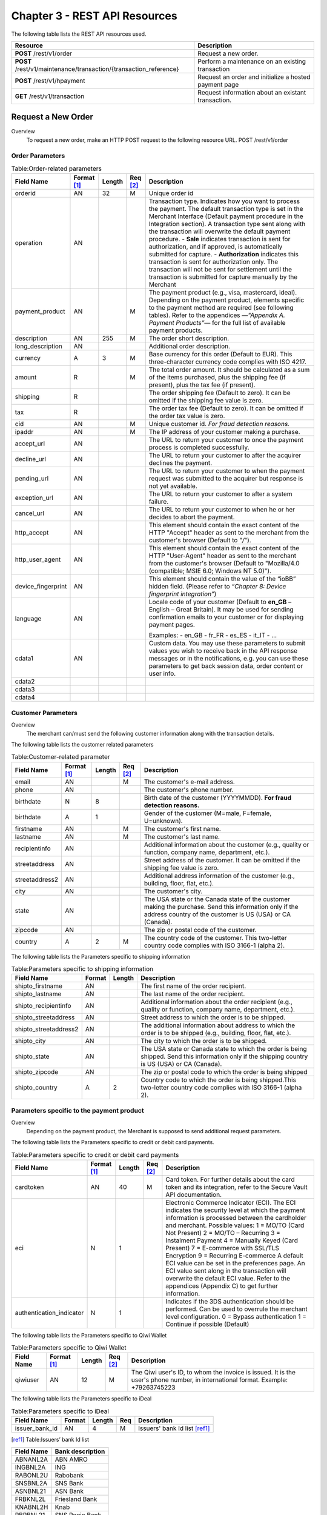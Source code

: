 .. _Chap3-RESTAPIResources:

==============================
Chapter 3 - REST API Resources
==============================

The following table lists the REST API resources used.

==================================================================  =======================================================
Resource        		                                            Description
==================================================================  =======================================================
**POST**  /rest/v1/order	                                        Request a new order.
**POST**  /rest/v1/maintenance/transaction/{transaction_reference}  Perform a maintenance on an existing transaction
**POST**  /rest/v1/hpayment		                                    Request an order and initialize a hosted payment page
**GET**   /rest/v1/transaction						                Request information about an existant transaction.
==================================================================  =======================================================

-------------------
Request a New Order
-------------------
Overview
  To request a new order, make an HTTP POST request to the following resource URL.
  POST /rest/v1/order 


Order Parameters
----------------

.. table:: Table:Order-related parameters

  ====================  ===========  =======  ========  =====================================================================================================================================================================================================================================================================
  Field Name        	Format [1]_  Length   Req [2]_  Description
  ====================  ===========  =======  ========  =====================================================================================================================================================================================================================================================================
  orderid               AN           32       M         Unique order id     
  operation             AN                              Transaction type.
                                                        Indicates how you want to process the payment. The default transaction type is set in the Merchant Interface (Default payment procedure in the Integration section). A transaction type sent along with the transaction will overwrite the default payment procedure.
                                                        - **Sale** indicates transaction is sent for authorization, and if approved, is automatically submitted for capture.
                                                        - **Authorization** indicates this transaction is sent for authorization only. The transaction will not be sent for settlement until the transaction is submitted for capture manually by the Merchant
  payment_product       AN                    M         The payment product (e.g., visa, mastercard, ideal).
                                                        Depending on the payment product, elements specific to the payment method are required (see following tables).
                                                        Refer to the appendices —*"Appendix A. Payment Products”*— for the full list of available payment products. 
  description           AN           255      M         The order short description.     
  long_description      AN                              Additional order description. 
  currency              A            3        M         Base currency for this order (Default to EUR).
                                                        This three-character currency code complies with ISO 4217.
  amount                R                     M         The total order amount. It should be calculated as a sum of the items purchased, plus the shipping fee (if present), plus the tax fee (if present).      
  shipping              R                               The order shipping fee (Default to zero).
                                                        It can be omitted if the shipping fee value is zero.
  tax                   R                               The order tax fee (Default to zero).
                                                        It can be omitted if the order tax value is zero.
  cid                   AN                    M         Unique customer id.
                                                        *For fraud detection reasons.*
  ipaddr                AN                    M         The IP address of your customer making a purchase.      
  accept_url            AN                              The URL to return your customer to once the payment process is completed successfully.      
  decline_url           AN                              The URL to return your customer to after the acquirer declines the payment.      
  pending_url           AN                              The URL to return your customer to when the payment request was submitted to the acquirer but response is not yet available.       
  exception_url         AN                              The URL to return your customer to after a system failure.     
  cancel_url            AN                              The URL to return your customer to when he or her decides to abort the payment.       
  http_accept           AN                              This element should contain the exact content of the HTTP "Accept" header as sent to the merchant from the customer's browser (Default to "*/*").    
  http_user_agent       AN                              This element should contain the exact content of the HTTP "User-Agent" header as sent to the merchant from the customer's browser (Default to "Mozilla/4.0 (compatible; MSIE 6.0; Windows NT 5.0)").      
  device_fingerprint    AN                              This element should contain the value of the “ioBB” hidden field. (Please refer to *“Chapter 8: Device fingerprint integration”*)   
  language              AN                              Locale code of your customer (Default to **en_GB** – English – Great Britain).
                                                        It may be used for sending confirmation emails to your customer or for displaying payment pages.
                                                        
                                                        Examples:
                                                        - en_GB 
                                                        - fr_FR 
                                                        - es_ES 
                                                        - it_IT 
                                                        - …
  cdata1                AN                              Custom data. You may use these parameters to submit values you wish to receive back in the API response messages or in the notifications, e.g. you can use these parameters to get back session data, order content or user info.       
  cdata2                                                
  cdata3                                                
  cdata4                                                
  ====================  ===========  =======  ========  =====================================================================================================================================================================================================================================================================


Customer Parameters
-------------------
Overview
  The merchant can/must send the following customer information along with the transaction details. 

The following table lists the customer related parameters

.. table:: Table:Customer-related parameter

  ====================  ===========  =======  ========  =====================================================================================================================================================================
  Field Name            Format [1]_  Length   Req [2]_  Description
  ====================  ===========  =======  ========  =====================================================================================================================================================================
  email                 AN                    M         The customer's e-mail address.     
  phone                 AN                              The customer's phone number.
  birthdate             N            8                  Birth date of the customer (YYYYMMDD).
                                                        **For fraud detection reasons.**
  birthdate             A            1                  Gender of the customer (M=male, F=female, U=unknown).    
  firstname	            AN                    M         The customer's first name. 
  lastname              AN                    M         The customer's last name.
  recipientinfo         AN                              Additional information about the customer (e.g., quality or function, company name, department, etc.).      
  streetaddress         AN                              Street address of the customer.
                                                        It can be omitted if the shipping fee value is zero.
  streetaddress2        AN                              Additional address information of the customer (e.g., building, floor, flat, etc.).
  city                  AN                              The customer's city.
  state                 AN                              The USA state or the Canada state of the customer making the purchase. Send this information only if the address country of the customer is US (USA) or CA (Canada). 
  zipcode               AN                              The zip or postal code of the customer.     
  country               A            2        M         The country code of the customer.
                                                        This two-letter country code complies with ISO 3166-1 (alpha 2).                                  
  ====================  ===========  =======  ========  =====================================================================================================================================================================

The following table lists the Parameters specific to shipping information

.. table:: Table:Parameters specific to shipping information

  ======================  =========  =======  =====================================================================================================================================================================
  Field Name        	  Format     Length   Description                                                                                                                                                          
  ======================  =========  =======  =====================================================================================================================================================================
  shipto_firstname        AN                  The first name of the order recipient.                                                                                                                                      
  shipto_lastname         AN                  The last name of the order recipient.                                                                                                                                         
  shipto_recipientinfo    AN                  Additional information about the order recipient (e.g., quality or function, company name, department, etc.).                                                                                                                                     
  shipto_streetaddress    AN                  Street address to which the order is to be shipped.                                                                                                                
  shipto_streetaddress2   AN                  The additional information about address to which the order is to be shipped (e.g., building, floor, flat, etc.).                                                                                                                                          
  shipto_city             AN                  The city to which the order is to be shipped.                                                                                                                                           
  shipto_state            AN                  The USA state or Canada state to which the order is being shipped. Send this information only if the shipping country is US (USA) or CA (Canada).                                                               
  shipto_zipcode          AN                  The zip or postal code to which the order is being shipped                                                                                                                                                                                                                                                       
  shipto_country          A           2       Country code to which the order is being shipped.This two-letter country code complies with ISO 3166-1 (alpha 2).                                                                                  
  ======================  =========  =======  =====================================================================================================================================================================


Parameters specific to the payment product
------------------------------------------
Overview
  Depending on the payment product, the Merchant is supposed to send additional request parameters. 

The following table lists the Parameters specific to credit or debit card payments.

.. table:: Table:Parameters specific to credit or debit card payments

  =========================  ===========  =======  ========  =====================================================================================================================================================================
  Field Name        	     Format [1]_  Length   Req [2]_  Description
  =========================  ===========  =======  ========  =====================================================================================================================================================================
  cardtoken                  AN           40       M         Card token.
                                                             For further details about the card token and its integration, refer to the Secure Vault API documentation.
  eci                        N            1                  Electronic Commerce Indicator (ECI).
                                                             The ECI indicates the security level at which the payment information is processed between the cardholder and merchant. 
                                                             Possible values:
                                                             1 = MO/TO (Card Not Present)
                                                             2 = MO/TO – Recurring
                                                             3 = Instalment Payment
                                                             4 = Manually Keyed (Card Present)
                                                             7 = E-commerce with SSL/TLS Encryption
                                                             9 = Recurring E-commerce
                                                             A default ECI value can be set in the preferences page. An ECI value sent along in the transaction will overwrite the default ECI value. Refer to the appendices (Appendix C) to get further information.
                                                             
  authentication_indicator   N            1                  Indicates if the 3DS authentication should be performed. Can be used to overrule the merchant level configuration.
                                                             0 = Bypass authentication
                                                             1 = Continue if possible (Default)                                                              
  =========================  ===========  =======  ========  =====================================================================================================================================================================

The following table lists the Parameters specific to Qiwi Wallet

.. table:: Table:Parameters specific to Qiwi Wallet

  =========================  ===========  =======  ========  ===============================================================================
  Field Name        	     Format [1]_  Length   Req [2]_  Description
  =========================  ===========  =======  ========  ===============================================================================
  qiwiuser                   AN           12       M         The Qiwi user's ID, to whom the invoice is issued.
                                                             It is the user's phone number, in international format. Example: +79263745223	
  =========================  ===========  =======  ========  ===============================================================================

The following table lists the Parameters specific to iDeal

.. table:: Table:Parameters specific to iDeal

  =========================  =======  =======  ====  =================================
  Field Name        	     Format   Length   Req   Description
  =========================  =======  =======  ====  =================================
  issuer_bank_id             AN        4       M     Issuers' bank Id list [ref1]_ 
  =========================  =======  =======  ====  =================================

.. [ref1] Table:Issuers’ bank Id list 
  
===========  ===================
Field Name   Bank description
===========  ===================
ABNANL2A     ABN AMRO
INGBNL2A     ING
RABONL2U     Rabobank
SNSBNL2A     SNS Bank
ASNBNL21     ASN Bank
FRBKNL2L     Friesland Bank
KNABNL2H     Knab
RBRBNL21     SNS Regio Bank
TRIONL2U     Triodos bank
FVLBNL22     Van Lanschot
===========  ===================

Response Fields
----------------
Overview
  Depending on the payment product, the Merchant is supposed to send additional request parameters.

The following table lists and describes the response fields.

============================  =====================================================================================================================================================================
Field Name                    Description
============================  =====================================================================================================================================================================
state                         transaction state.

                              Value must be a member of the following list.
							  
                              - completed
                              - forwarding
                              - pending
                              - declined
                              - error
                              
                              Please report to the following section below — Transaction Workflow — for further details.
----------------------------  ---------------------------------------------------------------------------------------------------------------------------------------------------------------------
reason                        optional element. Reason why transaction was declined.
code                          reason code as described in the appendices.
message                       reason description.
----------------------------  ---------------------------------------------------------------------------------------------------------------------------------------------------------------------
forwardUrl (json)
---------------------------------------------------------------------------------------------------------------------------------------------------------------------------------------------------
forward_url (xml)             optional element. Merchant must redirect the customer's browser to this URL.
----------------------------  ---------------------------------------------------------------------------------------------------------------------------------------------------------------------
test                          true if the transaction is a testing transaction, otherwise false.
mid                           your merchant account number (issued to you by HiPay TPP).
----------------------------  ---------------------------------------------------------------------------------------------------------------------------------------------------------------------
attemptId (json)
---------------------------------------------------------------------------------------------------------------------------------------------------------------------------------------------------
attempt_id (xml)              attempt id of the payment.
----------------------------  ---------------------------------------------------------------------------------------------------------------------------------------------------------------------
authorizationCode (json)
---------------------------------------------------------------------------------------------------------------------------------------------------------------------------------------------------
authorization_code (xml)      an authorization code (up to 35 characters) generated for each approved or pending transaction by the acquiring provider.
----------------------------  ---------------------------------------------------------------------------------------------------------------------------------------------------------------------
transactionReference (json)
---------------------------------------------------------------------------------------------------------------------------------------------------------------------------------------------------
transaction_reference (xml)   the unique identifier of the transaction.
----------------------------  ---------------------------------------------------------------------------------------------------------------------------------------------------------------------
referenceToPay (json)
---------------------------------------------------------------------------------------------------------------------------------------------------------------------------------------------------
reference_to_pay (xml)        In some payment methods the customer can receive a reference to pay, at this point, the customer has the option to physically paying with cash at any bank branch, or at authorized processors such as drugstores, supermarkets or post offices, or paying electronically at an electronic banking point.
----------------------------  ---------------------------------------------------------------------------------------------------------------------------------------------------------------------
dateCreated (json)
---------------------------------------------------------------------------------------------------------------------------------------------------------------------------------------------------
date_created (xml)            time when transaction was created.
----------------------------  ---------------------------------------------------------------------------------------------------------------------------------------------------------------------
dateUpdated (json)
---------------------------------------------------------------------------------------------------------------------------------------------------------------------------------------------------
date_updated (xml)            time when transaction was last updated.
----------------------------  ---------------------------------------------------------------------------------------------------------------------------------------------------------------------
dateAuthorized (json)
---------------------------------------------------------------------------------------------------------------------------------------------------------------------------------------------------
date_authorized (xml)         time when transaction was authorized.
----------------------------  ---------------------------------------------------------------------------------------------------------------------------------------------------------------------
status                        transaction status.  
                              A list of available statuses can be found in the appendices — **Table:Transaction statuses**
message                       transaction message.
----------------------------  ---------------------------------------------------------------------------------------------------------------------------------------------------------------------
authorizedAmount (json)
---------------------------------------------------------------------------------------------------------------------------------------------------------------------------------------------------
authorized_amount (xml)       the transaction amount.
----------------------------  ---------------------------------------------------------------------------------------------------------------------------------------------------------------------
capturedAmount (json)
---------------------------------------------------------------------------------------------------------------------------------------------------------------------------------------------------
captured_amount (xml)         captured amount.
----------------------------  ---------------------------------------------------------------------------------------------------------------------------------------------------------------------
refunded_amount (xml)         refunded amount.
----------------------------  ---------------------------------------------------------------------------------------------------------------------------------------------------------------------
decimals                      decimal precision of transaction amount.
currency                      base currency for this transaction.
                              This three-character currency code complies with ISO 4217.
----------------------------  ---------------------------------------------------------------------------------------------------------------------------------------------------------------------
ipAddress (json)
---------------------------------------------------------------------------------------------------------------------------------------------------------------------------------------------------
ip_address (xml)              the IP address of the customer making the purchase.
----------------------------  ---------------------------------------------------------------------------------------------------------------------------------------------------------------------
ipCountry (json)
---------------------------------------------------------------------------------------------------------------------------------------------------------------------------------------------------
ip_country (xml)              country code associated to the customer's IP address.
----------------------------  ---------------------------------------------------------------------------------------------------------------------------------------------------------------------
deviceId (json)
---------------------------------------------------------------------------------------------------------------------------------------------------------------------------------------------------
device_id (xml)               unique identifier assigned to device (the customer's brower) by HiPay TPP.
----------------------------  ---------------------------------------------------------------------------------------------------------------------------------------------------------------------
cdata1                        Custom data.
cdata2                        Custom data.
cdata3                        Custom data.
cdata4                        Custom data.
----------------------------  ---------------------------------------------------------------------------------------------------------------------------------------------------------------------
avs_result (xml)              result of the Address Verification Service (AVS).Possible result codes can be found in the appendices
----------------------------  ---------------------------------------------------------------------------------------------------------------------------------------------------------------------
cvcResult (json)
---------------------------------------------------------------------------------------------------------------------------------------------------------------------------------------------------
cvc_result (xml)              result of the CVC (Card Verification Code) check. Possible result codes can be found in the appendices
----------------------------  ---------------------------------------------------------------------------------------------------------------------------------------------------------------------
eci                           Electronic Commerce Indicator (ECI).
----------------------------  ---------------------------------------------------------------------------------------------------------------------------------------------------------------------
paymentProduct (json)
---------------------------------------------------------------------------------------------------------------------------------------------------------------------------------------------------
payment_product (xml)         payment product used to complete the transaction.Informs about the payment_method section type.
----------------------------  ---------------------------------------------------------------------------------------------------------------------------------------------------------------------
paymentMethod (json)
---------------------------------------------------------------------------------------------------------------------------------------------------------------------------------------------------
payment_method (xml)          See tables below for further details.
----------------------------  ---------------------------------------------------------------------------------------------------------------------------------------------------------------------
threeDSecure (json)
---------------------------------------------------------------------------------------------------------------------------------------------------------------------------------------------------
three_d_secure (xml)          optional element. Result of the 3-D Secure Authentication

- enrollmentStatus (json)
---------------------------------------------------------------------------------------------------------------------------------------------------------------------------------------------------
- enrollment_status (xml)     the enrollment status.
- enrollmentMessage (json)
---------------------------------------------------------------------------------------------------------------------------------------------------------------------------------------------------
- enrollment_message (xml)    the enrollment status.
----------------------------  ---------------------------------------------------------------------------------------------------------------------------------------------------------------------
fraudScreening (json)
---------------------------------------------------------------------------------------------------------------------------------------------------------------------------------------------------
fraud_screening (xml)         Result of the fraud screening.
- scoring                     - total score assigned to the transaction (main risk indicator).
----------------------------  ---------------------------------------------------------------------------------------------------------------------------------------------------------------------
- result                      The overall result of risk assessment returned by the Payment Gateway.
                              Value must be a member of the following list.:
                              - pending: rules were not checked.
                              - accepted: transaction accepted.
                              - blocked: transaction rejected due to system rules.
                              - challenged:	transaction has been marked for review.
----------------------------  ---------------------------------------------------------------------------------------------------------------------------------------------------------------------
- review                      The decision made when the overall risk result returns challenged.
                              An empty value means no review is required.
                              Value must be a member of the following list.
                              - pending: a decision to release or cancel the transaction is pending.
                              - allowed: the transaction has been released for processing.
                              - denied: the transaction has been cancelled.
----------------------------  ---------------------------------------------------------------------------------------------------------------------------------------------------------------------
Order                         information about the customer and his order.
- Id                          - unique identifier of the order as provided by Merchant.
- dateCreated (json)          
- date_created (xml)          - time when order was created.
- attempts                    - indicates how many payment attempts have been made for this order.
- amount                      - the total order amount (e.g., 150.00). It should be calculated as a sum of the items purchased, plus the shipping fee (if present), plus the tax fee (if present).
- shipping                    - the order shipping fee.
- tax                         - the order tax fee
- decimals                    - decimal precision of the order amount base currency for this order
- currency                    - This three-character currency code complies with ISO 4217.
- customerId (json)
---------------------------------------------------------------------------------------------------------------------------------------------------------------------------------------------------
- customer_id (xml)           - unique identifier of the customer as provided by Merchant.
- language                    - language code of the customer.
- email                       - email address of the customer.                         
============================  =====================================================================================================================================================================
  
Response fields specific to the payment product
-----------------------------------------------
Credit Card payments

  The following table lists and describes the response fields returned for transactions by credit/debit card.
  
=========================  =====================================================================================================================================================================
Field Name                 Description
=========================  =====================================================================================================================================================================
token                      Card token 
-------------------------  ---------------------------------------------------------------------------------------------------------------------------------------------------------------------
brand                      Card brand. (e.g., VISA, MASTERCARD, AMERICANEXPRESS, MAESTRO).
pan                        Card number (up to 19 characters). Note that, due to the PCI DSS security standards, our system has to mask credit card numbers in any output (e.g., 549619******4769).
-------------------------  ---------------------------------------------------------------------------------------------------------------------------------------------------------------------
cardHolder (json)
------------------------------------------------------------------------------------------------------------------------------------------------------------------------------------------------
card_holder (xml)          Cardholder name.
-------------------------  ---------------------------------------------------------------------------------------------------------------------------------------------------------------------
cardExpiryMonth (json)
------------------------------------------------------------------------------------------------------------------------------------------------------------------------------------------------
card_expiry_month (xml)    Card expiry month (2 digits).
-------------------------  ---------------------------------------------------------------------------------------------------------------------------------------------------------------------
cardExpiryYear (json)
------------------------------------------------------------------------------------------------------------------------------------------------------------------------------------------------
card_expiry_year (xml)     Card expiry year (4 digits).
-------------------------  ---------------------------------------------------------------------------------------------------------------------------------------------------------------------
issuer                     Card issuing bank name.
                           Do not rely on this value to remain static over time. Bank names may change over time due to acquisitions and mergers.
country                    Bank country code where card was issued.
                           This two-letter country code complies with ISO 3166-1 (alpha 2).
=========================  =====================================================================================================================================================================
    
QIWI payments

  The following table lists and describes the response fields returned for transactions by VISA QIWI Wallet.
  
=========================  =====================================================================================================================================================================
Field Name                 Description
=========================  =====================================================================================================================================================================
user                       The Qiwi user's ID, to whom the invoice is issued.
                           It is the user's phone number, in international format. Example: 79263745223
=========================  =====================================================================================================================================================================
    	
Transaction Workflow
--------------------
Overview
  The HiPay TPP payment gateway can process transactions through many different acquirers using different payment methods and involving some anti-fraud checks. All these aspects change the transaction processing flow significantly for you.
  	
Description
  When you send a transaction request to the gateway, you receive a response describing the transaction state. 

Depending on the transaction state there are five options to action:  	

.. table:: Table:Transaction states

  ==================  =====================================================================================================================================================================
  Translation state   Description
  ==================  =====================================================================================================================================================================
  completed           if the transaction state is completed you are done.
                      This is the most common case for credit card transaction processing. Almost all credit card acquirers works in that way. Then you have to look into the status fied of the response to know the exact transaction status.
  forwarding          if the transaction state is forwarding you have to redirect your customer to an URL provided in the forward_url field of the response. In that case the transaction processing is not yet done. You will have to wait until the customer returned to your website after doing all redirects.
  pending             Transaction request was submitted to the acquirer but response is not yet available.
  declined            Transaction was processed and was declined by gateway.
  error               Transaction was not processed due to some reasons.                      
  ==================  =====================================================================================================================================================================
 	
-----------------------
Maintenance Operations
-----------------------
Description
  To perform maintenance on an existing transaction, make an HTTP POST request to the following resource.
  POST /rest/v1/maintenance/transaction/{transaction_reference}
 
The payment gateway supports the following types of maintenance transactions.
 
.. table:: Table:Types of maintenance transactions

  ==================  =====================================================================================================================================================================
  Operation Type      Description
  ==================  =====================================================================================================================================================================
  capture             A request instructing the payment gateway to capture a previously-authorized transaction, i.e. transfer the funds from the customer's bank account to the merchant's bank account. This transaction is always preceded by an authorization.
  refund              A request instructing the payment gateway to refund a previously captured transaction. A captured transaction can be partly or fully refunded.
  cancel              A request instructing the payment gateway to cancel a previously-authorized transaction. Only authorized transactions can be canceled, captured transactions must be refunded.
  ==================  =====================================================================================================================================================================
 
URL Parameters
--------------
 
=========================  =======  =======  ====  ===============================
Parameter        	       Format   Length   Req   Description
=========================  =======  =======  ====  ===============================
{transaction_reference}    N                 M     The unique identifier of the transaction.
=========================  =======  =======  ====  ===============================

Request Parameters
------------------
 
=========================  =======  =======  ====  ===============================
Parameter        	       Format   Length   Req   Description
=========================  =======  =======  ====  ===============================
operation
{transaction_reference}    N                 M     The unique identifier of the transaction.
=========================  =======  =======  ====  ===============================

  
.. rubric:: Footnotes

.. [1] The format of the element. Refer to "Table:Available formats of data elements” for the list of available formats.
.. [2] Specifies whether an element is required or not.
.. [#table1] Table:Issuers’ bank Id list 